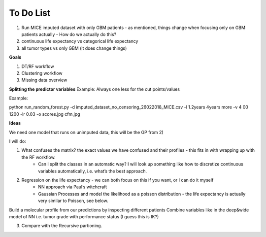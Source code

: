 ***********
To Do List
***********

1. Run MICE imputed dataset with only GBM patients - as mentioned, things change when focusing only on GBM patients actually - How do we actually do this?
2. continuous life expectancy vs categorical life expectancy
3. all tumor types vs only GBM (it does change things)

**Goals**

1. DT/RF workflow
2. Clustering workflow
3. Missing data overview


**Splitting the predictor variables**
Example: 
Always one less for the cut points/values 

Example:

python run_random_forest.py -d imputed_dataset_no_censoring_26022018_MICE.csv -l 1.2years 4years more -v 4
00 1200 -lr 0.03 -o scores.jpg cfm.jpg

**Ideas**

We need one model that runs on unimputed data, this will be the GP from 2)

I will do:

1. What confuses the matrix? the exact values we have confused and their profiles - this fits in with wrapping up with the RF workflow. 
    - Can I split the classes in an automatic way? I will look up something like how to discretize continuous variables automatically, i.e. what’s the best approach. 

2. Regression on the life expectancy - we can both focus on this if you want, or I can do it myself
	- NN approach via Paul’s witchcraft
	- Gaussian Processes and model the likelihood as a poisson distribution - the life expectancy is actually very similar to Poisson, see below. 

Build a molecular profile from our predictions by inspecting different patients 
Combine variables like in the deep&wide model of NN i.e. tumor grade with performance status (I guess this is IK?)

3. Compare with the Recursive partioning. 
